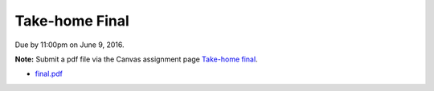 

.. _final:

=============================================================
Take-home Final
=============================================================


Due by 11:00pm on June 9, 2016.

**Note:** Submit a pdf file via the Canvas assignment page
`Take-home final <https://canvas.uw.edu/courses/1038268/assignments/3292505>`_.

- `final.pdf <_static/final.pdf>`_  

